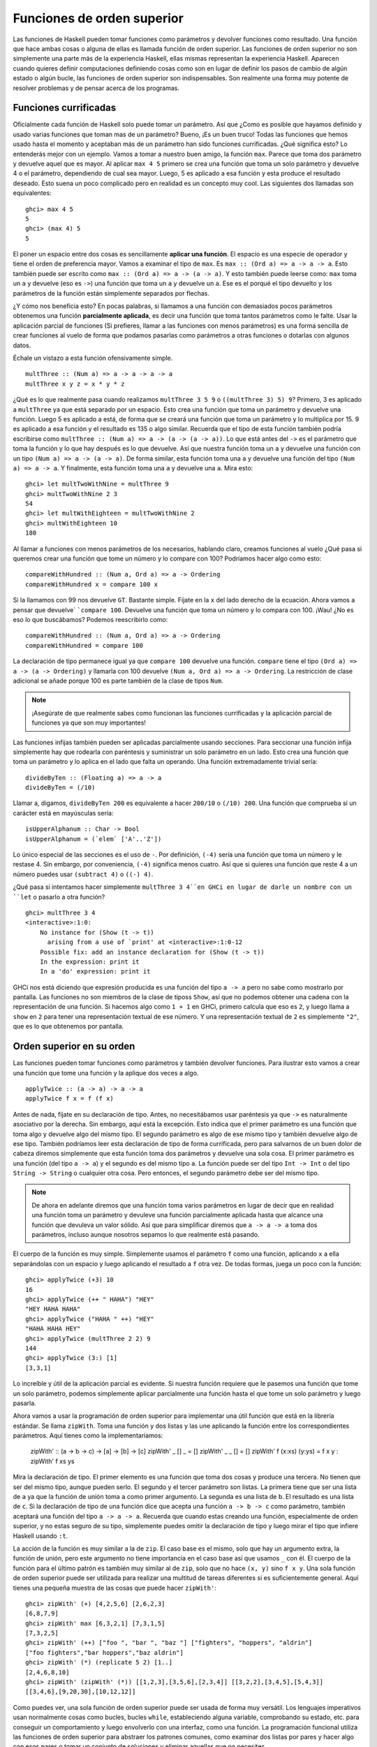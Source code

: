 
Funciones de orden superior
===========================


.. image:: /images/sun.png
   :align: right
   :alt: Sol

Las funciones de Haskell pueden tomar funciones como parámetros y devolver
funciones como resultado. Una función que hace ambas cosas o alguna de ellas es
llamada función de orden superior. Las funciones de orden superior no son
simplemente una parte más de la experiencia Haskell, ellas mismas representan
la experiencia Haskell. Aparecen cuando quieres definir computaciones definiendo
cosas como son en lugar de definir los pasos de cambio de algún estado o
algún bucle, las funciones de orden superior son indispensables. Son realmente 
una forma muy potente de resolver problemas y de pensar acerca de los programas.


Funciones currificadas
----------------------


Oficialmente cada función de Haskell solo puede tomar un parámetro. Así que
¿Como es posible que hayamos definido y usado varias funciones que toman mas de
un parámetro? Bueno, ¡Es un buen truco! Todas las funciones que hemos usado
hasta el momento y aceptaban más de un parámetro han sido funciones
currificadas. ¿Qué significa esto? Lo entenderás mejor con un ejemplo. Vamos a
tomar a nuestro buen amigo, la función ``max``. Parece que toma dos parámetro y
devuelve aquel que es mayor. Al aplicar ``max 4 5`` primero se crea una función
que toma un solo parámetro y devuelve 4 o el parámetro, dependiendo de cual sea
mayor. Luego, 5 es aplicado a esa función y esta produce el resultado deseado. 
Esto suena un poco complicado pero en realidad es un concepto muy cool. Las 
siguientes dos llamadas son equivalentes: ::

    ghci> max 4 5  
    5  
    ghci> (max 4) 5  
    5  

.. image:: /images/curry.png
   :align: left
   :alt: Haskell Curry

El poner un espacio entre dos cosas es sencillamente **aplicar una función**. El
espacio es una especie de operador y tiene el orden de preferencia mayor. Vamos
a examinar el tipo de ``max``. Es ``max :: (Ord a) => a -> a -> a``. Esto
también puede ser escrito como ``max :: (Ord a) => a -> (a -> a)``. Y esto
también puede leerse como: ``max`` toma un ``a`` y devuelve (eso es ``->``) una
función que toma un ``a`` y devuelve un ``a``. Ese es el porqué el tipo
devuelto y los parámetros de la función están simplemente separados por flechas.

¿Y cómo nos beneficia esto? En pocas palabras, si llamamos a una función con
demasiados pocos parámetros obtenemos una función **parcialmente aplicada**, es
decir una función que toma tantos parámetros como le falte. Usar la aplicación
parcial de funciones (Si prefieres, llamar a las funciones con menos parámetros) 
es una forma sencilla de crear funciones al vuelo de forma que podamos pasarlas
como parámetros a otras funciones o dotarlas con algunos datos.

Échale un vistazo a esta función ofensivamente simple. ::

    multThree :: (Num a) => a -> a -> a -> a  
    multThree x y z = x * y * z

¿Qué es lo que realmente pasa cuando realizamos ``multThree 3 5 9`` o 
``((multThree 3) 5) 9``? Primero, 3 es aplicado a ``multThree`` ya que está
separado por un espacio. Esto crea una función que toma un parámetro y devuelve
una función. Luego 5 es aplicado a está, de forma que se creará una función que
toma un parámetro y lo multiplica por 15. 9 es aplicado a esa función y el
resultado es 135 o algo similar. Recuerda que el tipo de esta función también
podría escribirse como ``multThree :: (Num a) => a -> (a -> (a -> a))``. Lo que
está antes del ``->`` es el parámetro que toma la función y lo que hay después
es lo que devuelve. Así que nuestra función toma un ``a`` y devuelve una función
con un tipo ``(Num a) => a -> (a -> a)``. De forma similar, esta función toma
una ``a`` y devuelve una función del tipo ``(Num a) => a -> a``. Y finalmente,
esta función toma una ``a`` y devuelve una ``a``. Mira esto: ::
    
    ghci> let multTwoWithNine = multThree 9  
    ghci> multTwoWithNine 2 3  
    54  
    ghci> let multWithEighteen = multTwoWithNine 2  
    ghci> multWithEighteen 10  
    180

Al llamar a funciones con menos parámetros de los necesarios, hablando claro,
creamos funciones al vuelo ¿Qué pasa si queremos crear una función que tome un
número y lo compare con 100? Podríamos hacer algo como esto: ::

    compareWithHundred :: (Num a, Ord a) => a -> Ordering  
    compareWithHundred x = compare 100 x  

Si la llamamos con 99 nos devuelve ``GT``. Bastante simple. Fíjate en la ``x``
del lado derecho de la ecuación. Ahora vamos a pensar que devuelve`
```compare 100``. Devuelve una función que toma un número y lo compara con 100.
¡Wau! ¿No es eso lo que buscábamos? Podemos reescribirlo como: ::

    compareWithHundred :: (Num a, Ord a) => a -> Ordering  
    compareWithHundred = compare 100

La declaración de tipo permanece igual ya que ``compare 100`` devuelve una
función. ``compare`` tiene el tipo ``(Ord a) => a -> (a -> Ordering)`` y
llamarla con 100 devuelve ``(Num a, Ord a) => a -> Ordering``. La restricción
de clase adicional se añade porque 100 es parte también de la clase de tipos
``Num``. 

.. note:: ¡Asegúrate de que realmente sabes como funcionan las funciones
          currificadas y la aplicación parcial de funciones ya que son muy
          importantes!

Las funciones infijas también pueden ser aplicadas parcialmente usando
secciones. Para seccionar una función infija simplemente hay que rodearla con
paréntesis y suministrar un solo parámetro en un lado. Esto crea una función que
toma un parámetro y lo aplica en el lado que falta un operando. Una función
extremadamente trivial sería: ::

    divideByTen :: (Floating a) => a -> a  
    divideByTen = (/10)

Llamar a, digamos, ``divideByTen 200`` es equivalente a hacer ``200/10`` o
``(/10) 200``. Una función que comprueba si un carácter está en mayúsculas
sería: ::

    isUpperAlphanum :: Char -> Bool  
    isUpperAlphanum = (`elem` ['A'..'Z'])
    
Lo único especial de las secciones es el uso de ``-``. Por definición, ``(-4)``
sería una función que toma un número y le restase 4. Sin embargo, por
conveniencia, ``(-4)`` significa menos cuatro. Así que si quieres una función
que reste 4 a un número puedes usar ``(subtract 4)`` o ``((-) 4)``.

¿Qué pasa si intentamos hacer simplemente ``multThree 3 4``en GHCi en lugar de
darle un nombre con un ``let`` o pasarlo a otra función? ::

    ghci> multThree 3 4  
    <interactive>:1:0:  
        No instance for (Show (t -> t))  
          arising from a use of `print' at <interactive>:1:0-12  
        Possible fix: add an instance declaration for (Show (t -> t))  
        In the expression: print it  
        In a 'do' expression: print it

GHCi nos está diciendo que expresión producida es una función del tipo
``a -> a`` pero no sabe como mostrarlo por pantalla. Las funciones no son 
miembros de la clase de tiposs ``Show``, así que no podemos obtener una cadena
con la representación de una función. Si hacemos algo como ``1 + 1`` en GHCi,
primero calcula que eso es ``2``, y luego llama a ``show`` en ``2`` para tener
una representación textual de ese número. Y una representación textual de ``2``
es simplemente ``"2"``, que es lo que obtenemos por pantalla.


Orden superior en su orden
--------------------------


Las funciones pueden tomar funciones como parámetros y también devolver
funciones. Para ilustrar esto vamos a crear una función que tome una función
y la aplique dos veces a algo. ::

    applyTwice :: (a -> a) -> a -> a  
    applyTwice f x = f (f x)

.. image:: /images/bonus.png
   :align: right
   :alt: Rocktopus

Antes de nada, fíjate en su declaración de tipo. Antes, no necesitábamos usar
paréntesis ya que ``->`` es naturalmente asociativo por la derecha. Sin embargo,
aquí está la excepción. Esto indica que el primer parámetro es una función que
toma algo y devuelve algo del mismo tipo. El segundo parámetro es algo de ese
mismo tipo y también devuelve algo de ese tipo. También podríamos leer esta
declaración de tipo de forma currificada, pero para salvarnos de un buen dolor
de cabeza diremos simplemente que esta función toma dos parámetros y devuelve
una sola cosa. El primer parámetro es una función (del tipo ``a -> a``) y el
segundo es del mismo tipo ``a``. La función puede ser del tipo ``Int -> Int`` o
del tipo ``String -> String`` o cualquier otra cosa. Pero entonces, el segundo
parámetro debe ser del mismo tipo. 

.. note:: De ahora en adelante diremos que una función toma varios parámetros en
          lugar de decir que en realidad una función toma un parámetro y
          devuleve una función parcialmente aplicada hasta que alcance una
          función que devuleva un valor sólido. Así que para simplificar diremos
          que ``a -> a -> a`` toma dos parámetros, incluso aunque nosotros
          sepamos lo que realmente está pasando.
          
El cuerpo de la función es muy simple. Simplemente usamos el parámetro ``f``
como una función, aplicando ``x`` a ella separándolas con un espacio y luego
aplicando el resultado a ``f`` otra vez. De todas formas, juega un poco con
la función: ::

    ghci> applyTwice (+3) 10  
    16  
    ghci> applyTwice (++ " HAHA") "HEY"  
    "HEY HAHA HAHA"  
    ghci> applyTwice ("HAHA " ++) "HEY"  
    "HAHA HAHA HEY"  
    ghci> applyTwice (multThree 2 2) 9  
    144  
    ghci> applyTwice (3:) [1]  
    [3,3,1]

Lo increíble y útil de la aplicación parcial es evidente. Si nuestra función
requiere que le pasemos una función que tome un solo parámetro, podemos 
simplemente aplicar parcialmente una función hasta el que tome un solo parámetro
y luego pasarla.

Ahora vamos a usar la programación de orden superior para implementar una útil
función que está en la librería estándar. Se llama ``zipWith``. Toma una función
y dos listas y las une aplicando la función entre los correspondientes
parámetros. Aquí tienes como la implementaríamos:

    zipWith' :: (a -> b -> c) -> [a] -> [b] -> [c]  
    zipWith' _ [] _ = []  
    zipWith' _ _ [] = []  
    zipWith' f (x:xs) (y:ys) = f x y : zipWith' f xs ys

Mira la declaración de tipo. El primer elemento es una función que toma dos
cosas y produce una tercera. No tienen que ser del mismo tipo, aunque pueden
serlo. El segundo y el tercer parámetro son listas. La primera tiene que ser una
lista de ``a`` ya que la función de unión toma ``a`` como primer argumento. La
segunda es una lista de ``b``. El resultado es una lista de ``c``. Si la
declaración de tipo de una función dice que acepta una función ``a -> b -> c``
como parámetro, también aceptará una función del tipo ``a -> a -> a``. Recuerda
que cuando estas creando una función, especialmente de orden superior, y no
estas seguro de su tipo, simplemente puedes omitir la declaración de tipo y
luego mirar el tipo que infiere Haskell usando ``:t``.

La acción de la función es muy similar a la de ``zip``. El caso base es el
mismo, solo que hay un argumento extra, la función de unión, pero este
argumento no tiene importancia en el caso base así que usamos ``_`` con él. El
cuerpo de la función para el último patrón es también muy similar al de ``zip``,
solo que no hace ``(x, y)`` sino ``f x y``. Una sola función de orden superior
puede ser utilizada para realizar una multitud de tareas diferentes si es
suficientemente general. Aquí tienes una pequeña muestra de las cosas que puede
hacer ``zipWith'``: ::

    ghci> zipWith' (+) [4,2,5,6] [2,6,2,3]  
    [6,8,7,9]  
    ghci> zipWith' max [6,3,2,1] [7,3,1,5]  
    [7,3,2,5]  
    ghci> zipWith' (++) ["foo ", "bar ", "baz "] ["fighters", "hoppers", "aldrin"]  
    ["foo fighters","bar hoppers","baz aldrin"]  
    ghci> zipWith' (*) (replicate 5 2) [1..]  
    [2,4,6,8,10]  
    ghci> zipWith' (zipWith' (*)) [[1,2,3],[3,5,6],[2,3,4]] [[3,2,2],[3,4,5],[5,4,3]]  
    [[3,4,6],[9,20,30],[10,12,12]]

Como puedes ver, una sola función de orden superior puede ser usada de forma
muy versátil. Los lenguajes imperativos usan normalmente cosas como bucles,
bucles ``while``, estableciendo alguna variable, comprobando su estado, etc. 
para conseguir un comportamiento y luego envolverlo con una interfaz, como una
función. La programación funcional utiliza las funciones de orden superior para
abstraer los patrones comunes, como examinar dos listas por pares y hacer algo
con esos pares o tomar un conjunto de soluciones y eliminar aquellas que no
necesites.

Vamos a implementar otra función que ya está en la librería estándar llamada
``flip``. ``flip`` toma una función y devuelve una función que es como nuestra
función original, solo que los dos primeros parámetros están intercambiados.
Podemos implementarla así: ::

    flip' :: (a -> b -> c) -> (b -> a -> c)  
    flip' f = g  
        where g x y = f y x
    
Aquí, tomamos ventaja del hecho de que las funciones estén currificadas. Cuando
llamamos a ``flip'`` sin los parámetros ``x`` e ``y``, devolverá una función que
tome esos parámetros pero los llamará al revés. Incluso aunque las funciones a
las que se les ha aplicado ``flip`` son normalmente pasadas a otras funciones,
podemos tomar ventaja de la currificación cuando creemos funciones de orden
superior pensando de antemano y escribir su resultado final como si fuesen
llamadas totalmente aplicadas. ::

    ghci> flip' zip [1,2,3,4,5] "hello"  
    [('h',1),('e',2),('l',3),('l',4),('o',5)]  
    ghci> zipWith (flip' div) [2,2..] [10,8,6,4,2]  
    [5,4,3,2,1]


Mapeados y filtros
------------------


``map`` toma una función y una lista y aplica esa función a cada elemento de esa
lista, produciendo una nueva lista. Vamos a ver su definición de tipo y como se
define. ::

    map :: (a -> b) -> [a] -> [b]  
    map _ [] = []  
    map f (x:xs) = f x : map f xs

La definición de tipo dice que toma una función y que a su vez esta toma un
``a`` y devuelve un ``b``, una lista de ``a`` y devuelve una lista de ``b``. Es
interesante que simplemente mirando la definición de tipo de una función, a
veces podemos decir que hace la función. ``map`` es una de esas funciones de
orden superior que son realmente versátiles y que pueden ser usadas de millones
formas diferentes. Aquí lo tienes en acción: ::

    ghci> map (+3) [1,5,3,1,6]  
    [4,8,6,4,9]  
    ghci> map (++ "!") ["BIFF", "BANG", "POW"]  
    ["BIFF!","BANG!","POW!"]  
    ghci> map (replicate 3) [3..6]  
    [[3,3,3],[4,4,4],[5,5,5],[6,6,6]]  
    ghci> map (map (^2)) [[1,2],[3,4,5,6],[7,8]]  
    [[1,4],[9,16,25,36],[49,64]]  
    ghci> map fst [(1,2),(3,5),(6,3),(2,6),(2,5)]  
    [1,3,6,2,2]

Probablemente te hayas dado cuenta de cada una de estas sentencias se puede
conseguir usando listas por comprensión. ``map (+3) [1,5,3,1,6]`` es lo mismo
que escribir ``[x+3 | x <- [1,5,3,1,6]]``. Sin embargo usar ``map`` es mucho más
legible cuando solo tienes que aplicar una función a los elementos de una lista,
especialmente cuando estas tratando con mapeados de mapeados de modo que se
llena todo con un montón de corchetes y termine todo siendo un lío. 

``filter`` es una función que toma un predicado (un predicado es una función
que dice si algo es cierto o falso, o en nuestro caso, una función que devuelve
un valor booleano) y una lista y devuelve una lista con los elementos que
satisfacen el predicado. La declaración de tipo y la implementación serían
algo como: ::

    filter :: (a -> Bool) -> [a] -> [a]  
    filter _ [] = []  
    filter p (x:xs)   
        | p x       = x : filter p xs  
        | otherwise = filter p xs

Bastante simple. Si ``p x`` se evalúa a ``True`` entonces el elemento es
incluido en la nueva lista. Si no, se queda fuera. Algunos ejemplos: ::

    ghci> filter (>3) [1,5,3,2,1,6,4,3,2,1]  
    [5,6,4]  
    ghci> filter (==3) [1,2,3,4,5]  
    [3]  
    ghci> filter even [1..10]  
    [2,4,6,8,10]  
    ghci> let notNull x = not (null x) in filter notNull [[1,2,3],[],[3,4,5],[2,2],[],[],[]]  
    [[1,2,3],[3,4,5],[2,2]]  
    ghci> filter (`elem` ['a'..'z']) "u LaUgH aT mE BeCaUsE I aM diFfeRent"  
    "uagameasadifeent"  
    ghci> filter (`elem` ['A'..'Z']) "i lauGh At You BecAuse u r aLL the Same"  
    "GAYBALLS"

Todo esto podría haberse logrado también con listas por comprensión que usaran
predicados. No hay ninguna regla que diga cuando usar ``map`` o ``filter`` en
lugar de listas por comprensión, simplemente debes decidir que es más legible
dependiendo del contexto. El filtro equivalente de aplicar varios predicados en
una lista por comprensión es el mismo que aplicar varios filtrados o unir los
predicados usando la función lógica ``&&``.

¿Recuerdas nuestra función :ref:`quicksort <quicksort>` del capítulo anterior?
Usamos listas por comprensión para filtrar los elementos que eran menores o
iguales y mayores que el pivote. Podemos conseguir lo mismo de forma más
legible usando ``filter``. ::

    quicksort :: (Ord a) => [a] -> [a]    
    quicksort [] = []    
    quicksort (x:xs) =     
        let smallerSorted = quicksort (filter (<=x) xs)  
            biggerSorted = quicksort (filter (>x) xs)   
        in  smallerSorted ++ [x] ++ biggerSorted
    
.. image:: /images/map.png
   :align: left
   :alt: Mapa

Mapear y filtrar son el pan de cada día de todas las herramientas de un
programador funcional. No importa si utilizas las funciones ``map`` y ``filter``
o listas por comprensión. Recuerda como resolvimos el problema de encontrar
triángulos rectos con una determinada circunferencia. En programación
imperativa, deberíamos haber solucionado el problema anidando tres bucles y
luego comprobar si la combinación actual satisface las propiedades de un
triángulo recto. En ese caso, lo habríamos mostrado por pantalla o algo
parecido. Con la programación funcional este patrón se consigue con el mapeado
y filtrado. Creas una función que tome un valor y produzca un resultado.
Mapeamos esa función sobre todos los elementos de la lista y luego filtramos la
lista resultante para que satisfaga nuestra búsqueda. Gracias a la evaluación
perezosa de Haskell, incluso si mapeas algo sobre una lista varias veces o la
filtras varias veces, solo se recorrerá la lista una vez.

Vamos a buscar el **número más grande por debajo de 100.000 que sea divisible
por 3829**. Para lograrlo, simplemente filtramos un conjunto de posibilidades en
el cual sabemos que está la solución. ::

    largestDivisible :: (Integral a) => a  
    largestDivisible = head (filter p [100000,99999..])  
        where p x = x `mod` 3829 == 0

Primero creamos una lista de números menores que 100.000 de forma descendiente.
Luego la filtramos con nuestro predicado y como los número están ordenados de 
forma descendiente, el número más grande que satisface nuestro predicado es
el primer elemento de la lista filtrada. Ni siquiera tenemos que usar una lista
finita para nuestro conjunto de partida. La evaluación perezosa aparece otra
vez. Como al final solo acabamos usando la cabeza de la lista, no importa si la
lista es finita o infinita. La evaluación se para cuando se encuentre la primera
solución adecuada.

A continuación, vamos a buscar la **suma de todos los cuadrados impares que son
menores de 10.000**. Pero primero, como vamos a usarla en nuestra solución,
vamos a introducir la función ``takeWhile``. Toma un predicado y una lista y
recorre la lista desde el principio y devuelve estos elementos mientras el
predicado se mantenga cierto. Una vez encuentre un predicado que no se evalúe a
cierto para. Si queremos obtener la primera palabra de ``"Los elefantes saben
como montar una fiesta"``, podríamos hacer ``takeWhile (/=' ') "Los elefantes
saben como montar una fiesta"`` y obtendríamos ``"Los"``. Vale, ahora a por la
suma de todos los cuadrados impares menores que 10.000. Primero empezaremos
mapeado la función ``(^2)`` a la lista infinita ``[1..]``. Luego filtramos la
lista para quedarnos solo con los impares. Después tomamos los elementos
mientras sean menores que 10.000. Finalmente, obtenemos la suma de todos estos
elementos. Ni siquiera tenemos que crear una función para obtener el resultado,
podemos hacerlo en una línea en GHCi: ::

    ghci> sum (takeWhile (<10000) (filter odd (map (^2) [1..])))  
    166650

¡Impresionante! Empezamos con algunos datos iniciales (la lista infinita de los
números naturales) que mapeamos, los filtramos y luego recortamos hasta que
encajen con nuestras necesidades para luego sumarlos. También podríamos haber
escrito esto usando listas por comprensión. ::

    ghci> sum (takeWhile (<10000) [n^2 | n <- [1..], odd (n^2)])  
    166650  

Es una cuestión de gustos. De nuevo, la característica evaluación perezosa de
Haskell es lo que hace esto posible. Podemos mapear y filtrar una lista infinita
ya que en realidad ni la mapeará ni la filtrará hasta el final, retrasará dichas
acciones. Solo cuando forzamos a Haskell a que nos muestre la suma realiza la
suma de que dice a ``takeWhile`` que necesita esos números. ``takeWhile`` fuerza
el mapeado y el filtrado, pero solo hasta que encuentre un número mayor o igual
que 10.000.

En nuestro siguiente problema vamos tratar con las secuencias de Collatz.
Tomamos un número natural. Si ese número es par lo dividimos por dos. Si es
impar, lo multiplicamos por tres y le sumamos uno. Tomamos el número resultante
y le aplicamos lo mismo, lo que produce un nuevo número y así sucesivamente.
Resumiendo, obtenemos una secuencia de números. Se sabe que para todo número
la secuencia termina con el uno. Así que empezamos con el número 13, obtenemos
esta secuencia: 13, 40, 20, 10, 5, 16, 8, 4, 2, 1. 13 * 3 + 1 es igual a 40.
40 dividido por dos es 20, etc. Podemos ver que la secuencia tiene 10 términos.
Ahora, lo que queremos saber es: para cada número entre el 1 y el 100 ¿Cuántas
secuencias tienen una longitud mayor que 15? Antes de nada creamos una función
que produzca una secuencia: ::

    chain :: (Integral a) => a -> [a]  
    chain 1 = [1]  
    chain n  
        | even n =  n:chain (n `div` 2)  
        | odd n  =  n:chain (n*3 + 1)

Como la secuencia termina en 1, ese es el caso base. Es una función típica
recursiva. ::

    ghci> chain 10  
    [10,5,16,8,4,2,1]  
    ghci> chain 1  
    [1]  
    ghci> chain 30  
    [30,15,46,23,70,35,106,53,160,80,40,20,10,5,16,8,4,2,1]

¡Bien! Parece que funciona correctamente. Y ahora, la función que nos da la
respuesta a nuestro problema: ::

    numLongChains :: Int  
    numLongChains = length (filter isLong (map chain [1..100]))  
        where isLong xs = length xs > 15

Mapeamos con la función ``chain`` la lista ``[1..100]`` para obtener la lista
de las secuencias. Luego filtramos la lista con un predicado que simplemente
nos dice si una lista tiene un tamaño mayor que 15. Una vez hemos realizado el
filtrado, vemos cuantas secuencias han quedado en la lista resultante.

.. note:: Esta función tiene el tipo ``numLongChains :: Int`` porque length
          devuelve el tipo ``Int`` en lugar de un ``Num`` por razones
          históricas. 

También podemos hacer cosas como ``map (*) [0..]``, con el único motivo de
ilustrar como funciona la currificación y como la funciones (parcialmente
aplicadas) son valores reales que pueden ser pasadas como parámetros en otras
funciones o como pueden ser incluidas en listas (solo que no puedes mostrarlas
por pantalla). Hasta ahora solo hemos mapeado sobre listas funciones que toman
un solo parámetro, como ``map (*2) [0..]`` para obtener una lista del tipo
``(Num a) => [a]``, pero también podemos usar ``map (*) [0..]`` sin ningún
problema. Lo que sucede es que cada número de la lista es aplicado a ``*`` que
tiene el tipo ``(Num a) => a -> a -> a``. Aplicar un solo parámetro a una
función que tiene dos parámetros obtenemos una función que solo toma un
parámetro, así que tendríamos una lista de funciones ``(Num a) => [a -> a]``.
``map (*) [0..] `` produce una lista que podríamos escribir como 
``[(0*),(1*),(2*),(3*),(4*),(5*)...`` ::

    ghci> let listOfFuns = map (*) [0..]  
    ghci> (listOfFuns !! 4) 5  
    20

Al obtener el 4º elemento de nuestra lista obtenemos una función equivalente
a ``(4*)``. Y luego aplicamos 5 a esa función. Así que en realidad es como
si escribiéramos ``(4*) 5`` o simplemente ``4 * 5``.


Lambdas
-------


.. image:: /images/lambda.png
   :align: right
   :alt: Lambda
   
Las lambdas son funciones anónimas que suelen ser usadas cuando necesitamos
una función una sola vez. Normalmente creamos funciones lambda con el único
propósito de pasarlas a funciones de orden superior. Para crear una lambda
escribimos un ``\`` (Porque tiene un cierto parecido con la letra griega lambda
si le echas mucha imaginación) y luego los parámetros separados por espacios.
Luego escribimos una ``->`` y luego el cuerpo de la función. Normalmente las
envolvemos con paréntesis ya que de otra forma se extenderían al resto de la
línea.

Si miras 10 cm arriba verás que usamos una sección ``where`` en nuestra
función ``numLongChains`` para crear la función ``isLong`` con el único
propósito de usarla en un filtro. Bien, en lugar de hacer eso podemos usar una
lambda: ::

    numLongChains :: Int  
    numLongChains = length (filter (\xs -> length xs > 15) (map chain [1..100]))

Las lambdas son expresiones, ese es el porqué podemos simplemente pasarlas así.
La expresión ``(\xs -> length xs > 15)`` devuelve una función que nos dice si
el tamaño de una lista es mayor que 15.

.. image:: /images/lamb.png
   :align: left
   :alt: Oveja
   
Es muy común que la gente que no está muy acostumbrada a como funciona la
currificación y la aplicación parcial usen lambdas cuando no deben. Por ejemplo,
la expresión ``map (+3) [1,6,3,2]`` y ``map (\x -> x + 3) [1,6,3,2]`` son
equivalentes ya que ambas expresiones, ``(+3)`` y ``(\x -> x + 3)`` son
funciones que toman un número y le suman 3. Nada más que decir, crear una lambda
en este caso es algo estúpido ya que la aplicación parcial es mucho más legible.

Al igual que las funciones normales, las lambdas pueden tomar cualquier número
de parámetros. ::

    ghci> zipWith (\a b -> (a * 30 + 3) / b) [5,4,3,2,1] [1,2,3,4,5]  
    [153.0,61.5,31.0,15.75,6.6]
 
Y al igual que la funciones normales, las lambdas pueden usar el ajuste de
patrones. La única diferencia es que no puedes definir varios patrones para
un parámetro, como crear ``[]`` y ``(x:xs)`` para el mismo parámetro de forma
que las variables se ajusten a uno u a otro. Si el ajuste de patrones falla en
una lambda, se lanzará un error de ejecución, así que ten cuidado cuando los
uses. ::

    ghci> map (\(a,b) -> a + b) [(1,2),(3,5),(6,3),(2,6),(2,5)]  
    [3,8,9,8,7]

Normalmente rodeamos las lambdas con paréntesis a no ser que queramos que se
extiendan hasta el final de la línea. Aquí tienes algo interesante, debido
a que las funciones se currifican por defecto, estas dos definiciones son
iguales: ::

    addThree :: (Num a) => a -> a -> a -> a  
    addThree x y z = x + y + z  

::

    addThree :: (Num a) => a -> a -> a -> a  
    addThree = \x -> \y -> \z -> x + y + z

Si definimos funciones de esta forma es obvio el motivo por el cual las
definiciones de tipo son como son. Hay tres ``->`` tanto en la declaración de
tipo como en la ecuación. Pero por supuesto, la primera forma de escribir
funciones es mucho más legible, y la segundo sirve únicamente para ilustrar
la currificación.

Sin embargo hay veces que es más interesante usar esta notación. Creo que la
función ``flip`` es mucho más legible si la definimos así: ::

    flip' :: (a -> b -> c) -> b -> a -> c  
    flip' f = \x y -> f y x

Aunque es lo mismo que escribir ``flip' f x y = f y x``, hacemos obvio que la
mayor parte del tipo la usaremos para producir una nueva función. El caso de
uso más común de ``flip`` es llamarla con solo la función parámetro y luego 
pasar la función resultante como parámetro a ``map``o ``filter``. Así que usa
las lambdas cuando quieras hacer explícito que tu función esta principalmente
pensada para se parcialmente aplicada y se pasada como a una función como
parámetro.


Pliegues y papiroflexia 
-----------------------


.. image:: /images/origami.png
   :align: right
   :alt: Pajarita


Volviendo a cuando tratábamos con la recursión, nos dimos cuenta de que muchas
funciones operaban con listas. Solíamos tener un caso base que era la lista
vacía. Debíamos usar un patrón ``x:xs`` y hacíamos alguna operación con un solo
elemento de la lista. Esto sugiere que es un patrón muy común, así que unas
cuantas funciones muy útiles fueron creadas para encapsular este comportamiento.
Estas funciones son llamadas pliegues (o *folds* en ingles). Son una especie de
función ``map``, solo que reducen la lista a un solo valor.

Un pliegue toma una función binaria, un valor inicial (a mi me gusta llamarlo
el acumulador) y una lista que plegar. La función binaria toma dos parámetros
por si misma. La función binaria es llamada con el acumulador y el primer (o
último) elemento y produce un nuevo acumulador. Luego, la función binaria se
vuelve a llamar junto al nuevo acumulador y al nuevo primer (o último) elemento
de la lista, y así sucesivamente. Cuando se ha recorrido la lista completa, solo
permanece un acumulador, que es el valor al que se ha reducido la lista.

Primero vamos a ver la función ``foldl``, también llamada pliegue por la
izquierda. Esta pliega la lista empezando desde la izquierda. La función binaria
es aplicada junto a el valor inicial y la cabeza de la lista. Esto produce un
nuevo acumulador y la función binaria es vuelta a llamar con ese nuevo valor y
el siguiente elemento, etc.

Vamos a volver a implementar ``sum``, solo que esta vez, vamos a usar un pliegue
en lugar de una recursión explícita. ::

    sum' :: (Num a) => [a] -> a  
    sum' xs = foldl (\acc x -> acc + x) 0 xs
    
Probando, un, dos, tres: ::

    ghci> sum' [3,5,2,1]  
    11

.. image:: /images/foldl.png
   :align: left
   :alt: Pliegue a izquierdas

Vamos a dar un vistazo a como funciona este pliegue. ``\acc x -> acc + x`` es
la función binaria. ``0`` es el valor inicial y ``xs`` es la lista que debe ser
plegada. Primero, ``0`` se utiliza como el parámetro ``acc`` en la función
binaria y ``3`` es utilizado como el parámetro ``x`` (o el valor actual).`
```0 + 3`` produce un ``3`` que pasa a ser el nuevo acumulador. Luego, ``3`` es
usado como acumulador y ``5`` como el elemento actual y por tanto ``8`` se
convierte en el nuevo acumulador. Seguimos adelante y ``8`` es el acumulador,
``2`` el elemento actual, así que el nuevo acumulador es ``10``. Para terminar 
ese ``10`` es usado como acumulador y ``1`` como el elemento actual, produciendo
un ``1``. ¡Enhorabuena, has hecho un pliegue!

A la izquierda tienes un diagrama profesional que ilustra como funciona un
pliegue paso a paso. Los números verdes (si los ves amarillos quizás seas
daltónico) son los acumuladores. Puedes ver como la lista es consumida por el
acumulador de arriba a abajo. Ñam, ñam, ñam... Si tenemos en cuenta que las
funciones están currificadas, podemos escribir esta implementación de forma más
bonita como: ::

    sum' :: (Num a) => [a] -> a  
    sum' = foldl (+) 0

La función lambda ``(\acc x -> acc + x)`` es lo mismo que ``(+)``. Podemos
omitir el parámetro ``xs`` ya que al llamar a ``foldl (+) 0`` nos devuelve una
función que toma una lista. Generalmente, si tienes una función del tipo
``foo a = bar b a`` la puedes escribir como ``foo = bar b`` gracias a la
currificación. 

Vamos a implementar otra función con un pliegue por la izquierda antes de
continuar con los pliegues por la derecha. Estoy seguro de que sabes que
``elem`` comprueba si un elemento es parte de una lista así que no lo explicaré
de nuevo (mmm... creo que ya lo hice). Vamos a implementarla. ::

    elem' :: (Eq a) => a -> [a] -> Bool  
    elem' y ys = foldl (\acc x -> if x == y then True else acc) False ys

Bueno, bueno, bueno... ¿Qué estamos haciendo aquí? El valor de inicio y el
acumulador son ambos del tipo booleano. Cuando hablamos de pliegues tanto e tipo
del acumulador y el tipo del resultado final son el mismo. Empezamos con el
valor inicial ``False``. Tiene sentido ya que asumimos que el elemento no está 
en la lista. También porque si llamamos a un pliegue con una lista vacía el
resultado será simplemente el valor inicial. Luego comprobamos si el elemento
actual es el que estamos buscando. Si lo es, ponemos el acumulador a ``True``.
Si no lo es, dejamos el acumulador como estaba. Si ya estaba a ``False``,
permanece en ese estado ya que el elemento actual no es el que buscamos. Si era
``True``, se queda como estaba también.

Ahora los pliegues por la derecha funcionan igual que los pliegues por la
izquierda, solo que el acumulador consume elemento por la derecha. La función
binaria de los pliegues por la izquierda como primer parámetro el acumulador
y el valor actual como segundo parámetro (tal que así: ``\acc x -> ...``), la
función binaria de los pliegues por la derecha tiene el valor actual como primer
parámetro y el acumulador después (así: ``\x acc -> ...``). Tiene sentido ya que
el pliegue por la derecha tiene el acumulador a la derecha.

El acumulador (y por tanto del resultado) de un pliegue puede ser de cualquier
tipo. Puede ser un número, un booleano e incluso una nueva lista. Vamos a
implementar la función ``map`` con un pliegue por la derecha. El acumulador será
una lista, en la que iremos acumulando los elemento de la lista ya mapeados. Es
obvio que el valor inicial será una lista vacía. ::

    map' :: (a -> b) -> [a] -> [b]  
    map' f xs = foldr (\x acc -> f x : acc) [] xs

Si estamos mapeando ``(+3)`` a ``[1,2,3]``, recorremos la lista desde el lado
derecho. Tomamos el último elemento, el cual es ``3`` y le aplicamos la función
a él, de forma que acaba siendo un ``6``. Luego lo añadimos al acumulador que
es ``[]``. ``6:[]`` es ``[6]`` que pasa a ser el nuevo acumulador. Aplicamos
``(+3)`` a ``2`` , que es ``5`` y es añadido (``:``) al acumulador, de forma
que nos queda ``[5,6]``. Hacemos lo mismo con el último elemento y acabamos
obteniendo ``[4,5,6]``.

Por supuesto, también podríamos haber implementado esta función usando un
pliegue por la izquierda. Sería algo como ``map' f xs = foldl (\acc x -> acc ++
[f x]) [] xs``, pero la cuestión es que la función ``++`` es bastante menos
eficiente que ``:``, así que normalmente usamos pliegues por la derecha cuando
construimos listas a partir de una lista.

.. image:: /images/washmachine.png
   :align: right
   :alt: Lavadora

Si pones del revés una lista, puedes hacer un pliegue por la derecha como si
fuera un pliegue por la izquierda y viceversa. A veces ni siquiera tienes que
hacerlo. La función ``sum`` por ejemplo puede ser implementada tanto con un
pliegue por la izquierda como por la derecha. Una gran diferencia es que los
pliegues por la derecha funcionan con listas infinitas, mientras que los
pliegues por la izquierda no. Para aclarar las cosas, si tomas una lista
infinita en algún lugar y le aplicas un pliegue por la derecha, en algún momento
alcanzará el inicio de la lista. Si embargo, si tomas una lista infinita en
algún punto y le aplicas un pliegue por la izquierda nunca alcanzará el final.

**Los pliegues se pueden utilizar para implementar cualquier función que
recorra una lista, elemento a elemento, y luego devuelvan un valor. Siempre
que quieras recorrer una lista y devolver un valor, hay posibilidades de
utilizar un pliegue**. Esta es la razón por la que los pliegues, junto a los
mapeos y los filtros, son unas de las funciones más útiles de la programación
funcional.

Las funciones ``foldl1`` y ``foldr1`` son muy parecidas a ``foldl`` y ``foldr``,
solo que en lugar que no necesitas indicar un valor de inicio. Asumen que el
primer (o el último) elemento de la lista es valor de inicio, luego empiezan
a plegar la lista por el elemento siguiente. Esto me recuerda que la función
``sum`` puede ser implementada como: ``sum = foldl1 (+)``. Ya que estas
funciones dependen de que la listas que van a plegar tengan al menos un
elemento, pueden causar errores en tiempo de ejecución si son llamadas con 
listas vacías. Por otra parte, tanto ``foldl`` como ``foldr`` funcionan bien
con listas vacías. Cuando hagas un pliegue piensa bien en como actuar ante una
lista vacía. Si la función no tiene sentido al ser llamada con listas vacías
probablemente puedas utilizar ``foldl1``y ``foldr1`` para implementarla.

Con el único motivo de mostrarte lo potente que estas funciones son, vamos
a implementar un puñado de funciones estándar usando pliegues: ::

    maximum' :: (Ord a) => [a] -> a  
    maximum' = foldr1 (\x acc -> if x > acc then x else acc)  
  
    reverse' :: [a] -> [a]  
    reverse' = foldl (\acc x -> x : acc) []  
  
    product' :: (Num a) => [a] -> a  
    product' = foldr1 (*)  
  
    filter' :: (a -> Bool) -> [a] -> [a]  
    filter' p = foldr (\x acc -> if p x then x : acc else acc) []  
  
    head' :: [a] -> a  
    head' = foldr1 (\x _ -> x)  
  
    last' :: [a] -> a  
    last' = foldl1 (\_ x -> x)

``head`` es mejor implementarla con ajuste de patrones, pero de esta forma
puedes ver que incluso se puede implementar con pliegues. Nuestra función
``reverse'`` está bastante clara, creo. Tomamos como valor de inicio la lista
vacía y luego recorremos la lista desde la izquierda y simplemente vamos
añadiendo elementos a nuestro acumulador. Al final tenemos la lista al revés. 
``\acc x -> x : acc`` se parece a la función ``:`` solo que los parámetros están
al revés. Por esta razón también podíamos haber escrito esto:
``foldl (flip (:)) []``.

Existe otra forma de representar los pliegues por la izquierda y por la derecha.
Digamos que tenemos un pliegue por la derecha, una función ``f`` y un valor de
inicio ``z``. Si hacemos el pliegue sobre la lista ``[3,4,5,6]``, básicamente es
como si hiciésemos ``f 3 (f 4 (f 5 (f 6 z)))``. ``f`` es llamada con el último
elemento de la lista y el acumulador, ese valor es dado como acumulador de
la siguiente llamada y así sucesivamente. Si tomamos ``+`` como ``f`` y un
valor de inicio ``0``, tenemos ``3 + (4 + (5 + (6 + 0)))``. Representado de
forma prefija sería ``(+) 3 ((+) 4 ((+) 5 ((+) 6 0)))``. De forma similar si
hacemos un pliegue por la izquierda, tomamos ``g`` como función binaria y ``z``
como acumulador, sería equivalente a hacer ``g (g (g (g z 3) 4) 5) 6``. Si
tomamos ``flip (:)`` como función binaria y ``[]`` como el acumulador (de forma
que estamos poniendo al reverso la lista), entonces sería equivalente a ``flip
(:) (flip (:) (flip (:) (flip (:) [] 3) 4) 5) 6``. Y estoy casi seguro que si
evalúas esta expresión obtendrás ``[6,5,4,3]``.

``scanl`` y ``scanr`` son como ``foldl`` y ``foldr``, solo que devuelven todos
los acumuladores intermedios en forma de lista. Existen también ``scanl1`` y
``scanr1``, que son similares a ``foldl1`` y ``foldr1``. ::

    ghci> scanl (+) 0 [3,5,2,1]  
    [0,3,8,10,11]  
    ghci> scanr (+) 0 [3,5,2,1]  
    [11,8,3,1,0]  
    ghci> scanl1 (\acc x -> if x > acc then x else acc) [3,4,5,3,7,9,2,1]  
    [3,4,5,5,7,9,9,9]  
    ghci> scanl (flip (:)) [] [3,2,1]  
    [[],[3],[2,3],[1,2,3]]

Cuando usamos ``scanl``, el resultado final será el último elemento de la lista
resultante mientras que con ``scanr`` estará al principio.

Estas funciones son utilizadas para monitorizar la progresión de una función que
puede ser implementada con un pliegue. Vamos a contestar a la siguiente
cuestión ¿Cuántos elemento toma la suma de todos las raíces de todos los números
naturales exceder 1000? Para obtener las raíces de todos los número naturales
simplemente hacemos ``map sqrt [1..]``. Ahora, para obtener la suma podría 
utilizar un pliegue, pero como estamos interesados en la progresión de la suma,
utilizaremos ``scanl``. Cuando obtengamos la lista resultante, simplemente
contamos cuantas sumas están por debajo de 1000. La primera suma de la lista
será 1. La segunda será 1 más la raíz de 2. La tercera será lo mismo que la
anterior más la raíz de 3. Si hay X sumas menores de 1000, entonces tomará
X + 1 elementos para que la suma exceda 1000. ::

    sqrtSums :: Int  
    sqrtSums = length (takeWhile (<1000) (scanl1 (+) (map sqrt [1..]))) + 1

::

    ghci> sqrtSums  
    131  
    ghci> sum (map sqrt [1..131])  
    1005.0942035344083  
    ghci> sum (map sqrt [1..130])  
    993.6486803921487

Utilizamos ``takeWhile`` en lugar de ``filter`` porque éste no funciona con
listas infinitas. Incluso aunque nosotros sepamos que la lista es ascendente,
``filter`` no lo sabe, así que usamos ``takeWhile`` para cortar la lista por la
primera ocurrencia de una suma que supere 1000.


Aplicación de funciones con $
-----------------------------


Esta bien, ahora vamos a ver la función ``$``, también llamada aplicación de
función. Antes de nada vamos a ver como está definida: ::

    ($) :: (a -> b) -> a -> b  
    f $ x = f x

.. image:: /images/dollar.png
   :align: left
   :alt: Dollar

¿Pero qué...? ¿Para qué queremos un operador tan inútil? ¡Es simplemente la
aplicación de una función! Bueno, casi, pero no solo eso. Mientras que la
aplicación de funciones normal (un espacio entre dos cosas) tiene un alto orden
de precedencia, la función ``$`` tiene el orden de precedencia más bajo. La
aplicación de funciones con el espacio es asociativa a izquierdas (así que
``f a b c`` es lo mismo que ``((f a) b) c``), la aplicación de funciones con
``$`` es asociativa a derechas.

Eso está muy bien, pero ¿De qué nos sirve esto? Básicamente es una función de
conveniencia que utilizamos para no tener que escribir muchos paréntesis. 
Considera la expresión sum ``(map sqrt [1..130])``. Gracias a que ``$`` tiene
un bajo orden de precedencia podemos escribir es misma expresión como
``sum $ map sqrt [1..130]``, ahorrándonos que nuestros dedos pulsen esas
molestas teclas. Cuando se encuentra un ``$``, la expresión a la derecha es
aplicada como parámetro a la función de la izquierda. ¿Qué pasa con
``sqrt 3 + 4 + 9``? Esta expresión suma 4 más 9 más la raíz de 3. Si lo que
queremos es la raíz de ``3 + 4 + 9`` tenemos que escribir ``sqrt (3 + 4 + 9)`` o
si usamos ``$`` podemos escribirlo como ``sqrt $ 3 + 4 + 9``  ya que ``$`` tiene
menor orden de precedencia que cualquier otro operador. Por este motivo podemos
imaginar a ``$`` como una especie de paréntesis abierto que de forma automática
añade un cierre al final de la expresión.

¿Qué pasaría con ``sum (filter (> 10) (map (*2) [2..10]))``? Bueno, como ``$``
es asociativo por la derecha, ``f (g (z x))`` sería igual que ``f $ g $ z x``.
Seguimos adelante y ``sum (filter (> 10) (map (*2) [2..10]))`` puede ser escrito
como ``sum $ filter (> 10) $ map (*2) [2..10]``.

Pero aparte de eliminar los paréntesis, la existencia del operador ``$`` también
supone que podemos tratar la aplicación de funciones como una función más. De
esta forma, podemos, por ejemplo, mapear una lista de funciones: ::

    ghci> map ($ 3) [(4+), (10*), (^2), sqrt]  
    [7.0,30.0,9.0,1.7320508075688772]


Composición de funciones
------------------------


En matemáticas la composición de funciones está definida como:
:math:`(f\circ{}g)x=f(g(x))`, que significa que al componer dos funciones se
crea una nueva que, cuando se llama con un parámetro, digamos *x*, es
equivalente a llamar a *g* con *x* y luego llamar a *f* con el resultado
anterior.


En Haskell la composición de funciones es prácticamente lo mismo. Realizamos la
composición de funciones con la función ``.``, que está definida como: ::

    (.) :: (b -> c) -> (a -> b) -> a -> c  
    f . g = \x -> f (g x)

.. image:: /images/notes.png
   :align: left
   :alt: Notas
   
Fíjate en la declaración de tipo. ``f`` debe tener como parámetro un valor con
el mismo tipo que el valor devuelto por ``g``. Así que la función resultante
toma un parámetro del mismo tipo que toma ``g`` y devuelve un valor del mismo
tipo que devuelve ``f``. La expresión ``negate . (-3)`` devuelve una función que
toma un número, lo multiplica por tres y luego lo niega. 

Uno de los usos de la composición de funciones es el de crear funciones al vuelo
para ser pasadas a otras funciones. Claro, puedes usar lambdas para eso, pero
muchas veces la composición de funciones es más concisa y clara. Digamos que
tenemos una lista de números y queremos convertirlos todos en negativo. Una
forma de hacerlo sería obteniendo primero el número absoluto y luego negándolo,
algo así: ::

    ghci> map (\x -> negate (abs x)) [5,-3,-6,7,-3,2,-19,24]  
    [-5,-3,-6,-7,-3,-2,-19,-24]
    
Fíjate que la función lambda se parece a la definición de composición de
funciones. Usando la composición de funciones quedaría así: ::

    ghci> map (negate . abs) [5,-3,-6,7,-3,2,-19,24]  
    [-5,-3,-6,-7,-3,-2,-19,-24]
    
¡Genial! La composición de funciones es asociativa a derechas, así que podemos
componer varias funciones al mismo tiempo. La expresión ``f (g (z x))`` es
equivalente a ``(f . g . z) x``. Teniendo esto en cuenta, podemos convertir
esto: ::

    ghci> map (\xs -> negate (sum (tail xs))) [[1..5],[3..6],[1..7]]  
    [-14,-15,-27]
    
En esto: ::

    ghci> map (negate . sum . tail) [[1..5],[3..6],[1..7]]  
    [-14,-15,-27]
    
¿Y qué pasa con las funciones que toman varios parámetros? Bueno, si queremos
usarlas en la composición de funciones, tenemos que aplicarlas parcialmente de
forma que cada función tome un solo parámetro. ``sum (replicate 5`
`(max 6.7 8.9))`` se puede escribir como ``(sum . replicate 5 . max 6.7) 8.9``
o como ``sum . replicate 5 . max 6.7 $ 8.9``. Lo que sucede aquí es: se crea una
función que toma ``max 6.7`` y aplica ``replicate 5`` a ella. Luego se crea otra
función que toma el resultado de lo anterior y realiza una suma. Finalmente, la
función anterior es llamada con ``8.9``. Normalmente se lee como: Aplica ``8.9``
a ``max 6.7``, luego aplica ``replicate 5`` y luego aplica ``sum`` al resultado
anterior. Si quieres reescribir una expresión con un montón de paréntesis usando
la composición de funciones, puedes empezar poniendo el último parámetro de la
función más externa después de ``$`` y luego empezar a componer todas las demás
funciones, escribiéndolas sin el último parámetro y poniendo ``.`` entre ellas.
Si tienes ``replicate 100 (product (map (*3) (zipWith max [1,2,3,4,5]`
`[4,5,6,7,8])))`` puedes escribirlo también como ``replicate 100 . product .
map (*3) . zipWith max [1,2,3,4,5] $ [4,5,6,7,8]``. Si una expresión termina con
3 paréntesis, existen posibilidades de escribir la misma expresión usando 3
composiciones de funciones. 

Otro uso común de la composición de funciones es la definición de funciones en
el llamado estilo libre de valores (*point-free style* o *pointless style* en
inglés). Echa un vistazo a esta función que escribimos anteriormente: ::

    sum' :: (Num a) => [a] -> a     
    sum' xs = foldl (+) 0 xs

``xs`` está expuesta en ambos lados de la ecuación. Podemos eliminar ``xs`` de
ambos lados gracias a la currificación, ya que ``foldl (+) 0`` es una función
que toma una lista. Escribir la función anterior como ``sum' = foldl (+) 0`` se
llama estilo libre de valores. ¿Cómo escribimos esto en estilo libre de valores?
::

    fn x = ceiling (negate (tan (cos (max 50 x))))  

No podemos eliminar simplemente x de ambos lados. La ``x`` en el cuerpo de la
función tiene un paréntesis después de ella. ``cos (max 50)`` no tiene mucho
sentido. No puedes calcular el coseno de una función. Lo que hacemos es expresar
``fn`` como una composición de funciones. ::

    fn = ceiling . negate . tan . cos . max 50  
    
¡Excelente! Muchas veces una composición de funciones es mucho más concisa y
legible, ya que te hace pensar en funciones y como se pasan los parámetros entre
ellas en lugar de pensar en los datos y como estos son transformados. Puedes
utilizar funciones simples con la composición de funciones para crear funciones
mucho más complejas. Sin embargo, muchas veces, escribir una función en estilo 
libre de valores pude ser menos legible si la función es muy compleja. Es por
eso que se desaconseja el uso de la composición de funciones para cadenas de
funciones muy largas. El estilo recomendable para estos casos es usar secciones
``let`` para dar nombres a resultados intermedios, dividiendo el problema en
sub-problemas y luego realizar una composición con todo ellos de forma que si
alguien lo lee le encuentre el sentido. 

En la sección de mapeos y filtros, solventamos el problema de encontrar la suma
de todos los cuadrados impares menores que 10.000. Aquí tienes como se vería
la solución si la ponemos en una función: ::

    oddSquareSum :: Integer  
    oddSquareSum = sum (takeWhile (<10000) (filter odd (map (^2) [1..])))

Siendo fan de la composición de funciones, probablemente podría haberla escrito
como: ::

    oddSquareSum :: Integer  
    oddSquareSum = sum . takeWhile (<10000) . filter odd . map (^2) $ [1..]

Sin embargo, si hay posibilidades de que alguien más lea este código, podría
escribirlo como: ::

    oddSquareSum :: Integer  
    oddSquareSum =   
        let oddSquares = filter odd $ map (^2) [1..]  
            belowLimit = takeWhile (<10000) oddSquares  
        in  sum belowLimit

No ganaría ninguna competición de código corto, pero le facilitaría la vida a
alguien que tuviera que leer este código.
